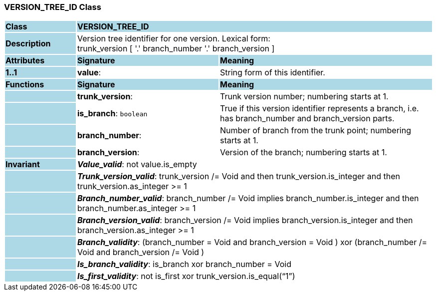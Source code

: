 === VERSION_TREE_ID Class

[cols="^1,2,3"]
|===
|*Class*
{set:cellbgcolor:lightblue}
2+^|*VERSION_TREE_ID*

|*Description*
{set:cellbgcolor:lightblue}
2+|Version tree identifier for one version. Lexical form:  +
trunk_version [  '.' branch_number  '.' branch_version ] 
{set:cellbgcolor!}

|*Attributes*
{set:cellbgcolor:lightblue}
^|*Signature*
^|*Meaning*

|*1..1*
{set:cellbgcolor:lightblue}
|*value*: 
{set:cellbgcolor!}
|String form of this identifier.
|*Functions*
{set:cellbgcolor:lightblue}
^|*Signature*
^|*Meaning*

|
{set:cellbgcolor:lightblue}
|*trunk_version*: 
{set:cellbgcolor!}
|Trunk version number; numbering starts at 1. 

|
{set:cellbgcolor:lightblue}
|*is_branch*: `boolean`
{set:cellbgcolor!}
|True if this version identifier represents a branch, i.e. has branch_number and branch_version parts.

|
{set:cellbgcolor:lightblue}
|*branch_number*: 
{set:cellbgcolor!}
|Number of branch from the trunk point; numbering starts at 1. 

|
{set:cellbgcolor:lightblue}
|*branch_version*: 
{set:cellbgcolor!}
|Version of the branch; numbering starts at 1. 

|*Invariant*
{set:cellbgcolor:lightblue}
2+|*_Value_valid_*: not value.is_empty
{set:cellbgcolor!}

|
{set:cellbgcolor:lightblue}
2+|*_Trunk_version_valid_*: trunk_version /= Void and then trunk_version.is_integer and then trunk_version.as_integer >= 1
{set:cellbgcolor!}

|
{set:cellbgcolor:lightblue}
2+|*_Branch_number_valid_*: branch_number /= Void implies branch_number.is_integer and then branch_number.as_integer >= 1
{set:cellbgcolor!}

|
{set:cellbgcolor:lightblue}
2+|*_Branch_version_valid_*: branch_version /= Void implies branch_version.is_integer and then branch_version.as_integer >= 1
{set:cellbgcolor!}

|
{set:cellbgcolor:lightblue}
2+|*_Branch_validity_*: (branch_number = Void and branch_version = Void ) xor (branch_number /= Void and branch_version /= Void )
{set:cellbgcolor!}

|
{set:cellbgcolor:lightblue}
2+|*_Is_branch_validity_*: is_branch xor branch_number = Void
{set:cellbgcolor!}

|
{set:cellbgcolor:lightblue}
2+|*_Is_first_validity_*: not is_first xor trunk_version.is_equal(“1”)
{set:cellbgcolor!}
|===
